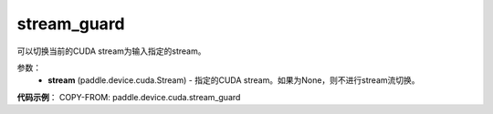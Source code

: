 .. _cp_api_device_cuda_stream_guard:

stream_guard
-------------------------------

.. py:function:: paddle.device.cuda.stream_guard(stream)

可以切换当前的CUDA stream为输入指定的stream。


参数：
    - **stream** (paddle.device.cuda.Stream) - 指定的CUDA stream。如果为None，则不进行stream流切换。

**代码示例**：
COPY-FROM: paddle.device.cuda.stream_guard
